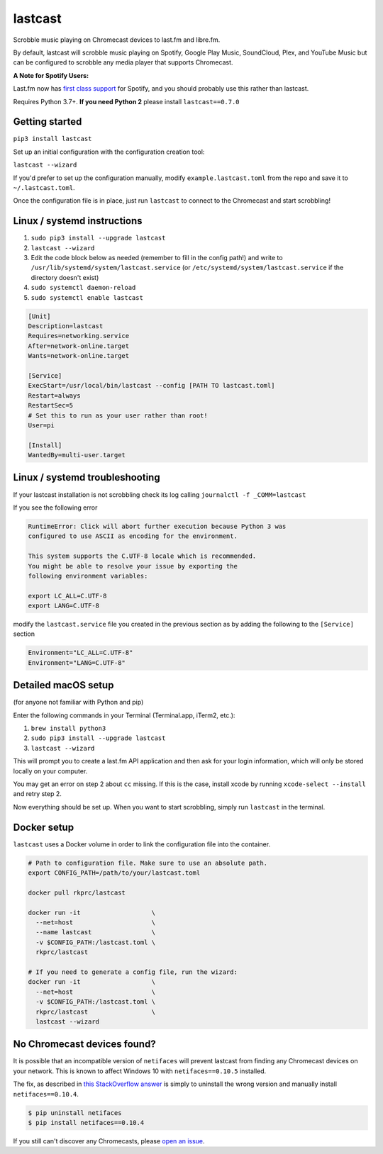 lastcast
========

Scrobble music playing on Chromecast devices to last.fm and libre.fm.

By default, lastcast will scrobble music playing on Spotify,
Google Play Music, SoundCloud, Plex, and YouTube Music but can
be configured to scrobble any media player that supports Chromecast.

**A Note for Spotify Users:**

Last.fm now has `first class
support <https://support.last.fm/t/spotify-scrobbling/189>`_
for Spotify, and you should probably use this rather than lastcast.

Requires Python 3.7+. **If you need Python 2** please install
``lastcast==0.7.0``

Getting started
---------------

``pip3 install lastcast``

Set up an initial configuration with the configuration
creation tool:

``lastcast --wizard``

If you'd prefer to set up the configuration manually, modify
``example.lastcast.toml`` from the repo and save it to
``~/.lastcast.toml``.

Once the configuration file is in place, just run ``lastcast`` to connect to
the Chromecast and start scrobbling!

Linux / systemd instructions
----------------------------

1. ``sudo pip3 install --upgrade lastcast``
2. ``lastcast --wizard``
3. Edit the code block below as needed (remember to fill in the config path!)
   and write to ``/usr/lib/systemd/system/lastcast.service``
   (or ``/etc/systemd/system/lastcast.service`` if the directory doesn't exist)
4. ``sudo systemctl daemon-reload``
5. ``sudo systemctl enable lastcast``

.. code-block:: ini

   [Unit]
   Description=lastcast
   Requires=networking.service
   After=network-online.target
   Wants=network-online.target

   [Service]
   ExecStart=/usr/local/bin/lastcast --config [PATH TO lastcast.toml]
   Restart=always
   RestartSec=5
   # Set this to run as your user rather than root!
   User=pi

   [Install]
   WantedBy=multi-user.target

Linux / systemd troubleshooting
-------------------------------

If your lastcast installation is not scrobbling check its log calling ``journalctl -f _COMM=lastcast``

If you see the following error

.. code-block:: bash

    RuntimeError: Click will abort further execution because Python 3 was
    configured to use ASCII as encoding for the environment.

    This system supports the C.UTF-8 locale which is recommended.
    You might be able to resolve your issue by exporting the
    following environment variables:

    export LC_ALL=C.UTF-8
    export LANG=C.UTF-8

modify the ``lastcast.service`` file you created in the previous section as by adding the following
to the ``[Service]`` section

.. code-block:: ini

    Environment="LC_ALL=C.UTF-8"
    Environment="LANG=C.UTF-8"

Detailed macOS setup
--------------------

(for anyone not familiar with Python and pip)

Enter the following commands in your Terminal (Terminal.app, iTerm2, etc.):

1. ``brew install python3``
2. ``sudo pip3 install --upgrade lastcast``
3. ``lastcast --wizard``

This will prompt you to create a last.fm API application and then ask for your
login information, which will only be stored locally on your computer.

You may get an error on step 2 about ``cc`` missing. If this is the case,
install xcode by running ``xcode-select --install`` and retry step 2.

Now everything should be set up. When you want to start scrobbling, simply
run ``lastcast`` in the terminal.

Docker setup
------------

``lastcast`` uses a Docker volume in order to link the configuration file
into the container.

.. code:: bash

   # Path to configuration file. Make sure to use an absolute path.
   export CONFIG_PATH=/path/to/your/lastcast.toml

   docker pull rkprc/lastcast

   docker run -it                   \
     --net=host                     \
     --name lastcast                \
     -v $CONFIG_PATH:/lastcast.toml \
     rkprc/lastcast

   # If you need to generate a config file, run the wizard:
   docker run -it                   \
     --net=host                     \
     -v $CONFIG_PATH:/lastcast.toml \
     rkprc/lastcast                 \
     lastcast --wizard

No Chromecast devices found?
----------------------------

It is possible that an incompatible version of ``netifaces`` will prevent lastcast
from finding any Chromecast devices on your network. This is known to affect
Windows 10 with ``netifaces==0.10.5`` installed.

The fix, as described in `this StackOverflow answer
<http://stackoverflow.com/a/41517483>`_ is simply to uninstall the wrong version
and manually install ``netifaces==0.10.4``.

.. code:: bash

   $ pip uninstall netifaces
   $ pip install netifaces==0.10.4

If you still can't discover any Chromecasts, please `open an issue
<https://github.com/erik/lastcast/issues/new>`_.
